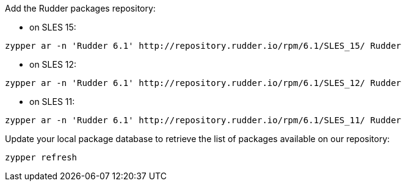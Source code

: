 Add the Rudder packages repository:

* on SLES 15:

----

zypper ar -n 'Rudder 6.1' http://repository.rudder.io/rpm/6.1/SLES_15/ Rudder

----

* on SLES 12:

----

zypper ar -n 'Rudder 6.1' http://repository.rudder.io/rpm/6.1/SLES_12/ Rudder

----

* on SLES 11:

----

zypper ar -n 'Rudder 6.1' http://repository.rudder.io/rpm/6.1/SLES_11/ Rudder

----

Update your local package database to retrieve the list of packages available on our repository:

----

zypper refresh

----
